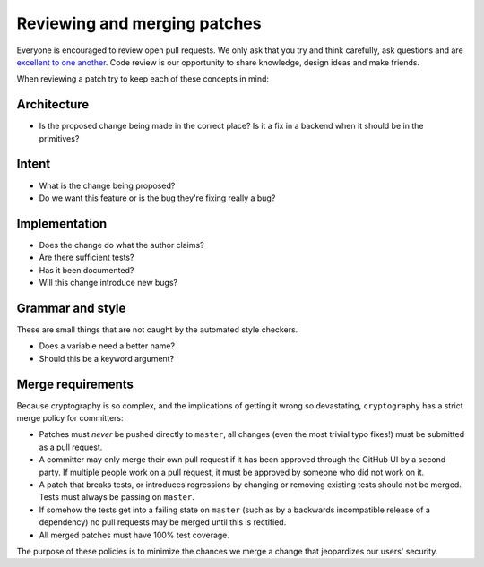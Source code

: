 Reviewing and merging patches
=============================

Everyone is encouraged to review open pull requests. We only ask that you try
and think carefully, ask questions and are `excellent to one another`_. Code
review is our opportunity to share knowledge, design ideas and make friends.

When reviewing a patch try to keep each of these concepts in mind:

Architecture
------------

* Is the proposed change being made in the correct place? Is it a fix in a
  backend when it should be in the primitives?

Intent
------

* What is the change being proposed?
* Do we want this feature or is the bug they're fixing really a bug?

Implementation
--------------

* Does the change do what the author claims?
* Are there sufficient tests?
* Has it been documented?
* Will this change introduce new bugs?

Grammar and style
-----------------

These are small things that are not caught by the automated style checkers.

* Does a variable need a better name?
* Should this be a keyword argument?

Merge requirements
------------------

Because cryptography is so complex, and the implications of getting it wrong so
devastating, ``cryptography`` has a strict merge policy for committers:

* Patches must *never* be pushed directly to ``master``, all changes (even the
  most trivial typo fixes!) must be submitted as a pull request.
* A committer may only merge their own pull request if it has been approved
  through the GitHub UI by a second party. If multiple people work on a pull
  request, it must be approved by someone who did not work on it.
* A patch that breaks tests, or introduces regressions by changing or removing
  existing tests should not be merged. Tests must always be passing on
  ``master``.
* If somehow the tests get into a failing state on ``master`` (such as by a
  backwards incompatible release of a dependency) no pull requests may be
  merged until this is rectified.
* All merged patches must have 100% test coverage.

The purpose of these policies is to minimize the chances we merge a change
that jeopardizes our users' security.

.. _`excellent to one another`: https://speakerdeck.com/ohrite/better-code-review
